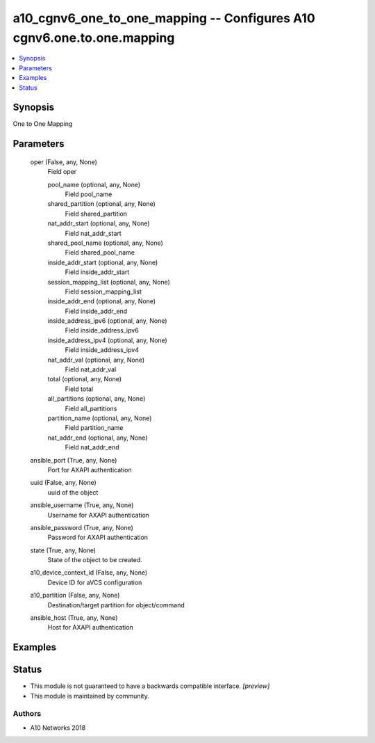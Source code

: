 .. _a10_cgnv6_one_to_one_mapping_module:


a10_cgnv6_one_to_one_mapping -- Configures A10 cgnv6.one.to.one.mapping
=======================================================================

.. contents::
   :local:
   :depth: 1


Synopsis
--------

One to One Mapping






Parameters
----------

  oper (False, any, None)
    Field oper


    pool_name (optional, any, None)
      Field pool_name


    shared_partition (optional, any, None)
      Field shared_partition


    nat_addr_start (optional, any, None)
      Field nat_addr_start


    shared_pool_name (optional, any, None)
      Field shared_pool_name


    inside_addr_start (optional, any, None)
      Field inside_addr_start


    session_mapping_list (optional, any, None)
      Field session_mapping_list


    inside_addr_end (optional, any, None)
      Field inside_addr_end


    inside_address_ipv6 (optional, any, None)
      Field inside_address_ipv6


    inside_address_ipv4 (optional, any, None)
      Field inside_address_ipv4


    nat_addr_val (optional, any, None)
      Field nat_addr_val


    total (optional, any, None)
      Field total


    all_partitions (optional, any, None)
      Field all_partitions


    partition_name (optional, any, None)
      Field partition_name


    nat_addr_end (optional, any, None)
      Field nat_addr_end



  ansible_port (True, any, None)
    Port for AXAPI authentication


  uuid (False, any, None)
    uuid of the object


  ansible_username (True, any, None)
    Username for AXAPI authentication


  ansible_password (True, any, None)
    Password for AXAPI authentication


  state (True, any, None)
    State of the object to be created.


  a10_device_context_id (False, any, None)
    Device ID for aVCS configuration


  a10_partition (False, any, None)
    Destination/target partition for object/command


  ansible_host (True, any, None)
    Host for AXAPI authentication









Examples
--------

.. code-block:: yaml+jinja

    





Status
------




- This module is not guaranteed to have a backwards compatible interface. *[preview]*


- This module is maintained by community.



Authors
~~~~~~~

- A10 Networks 2018

